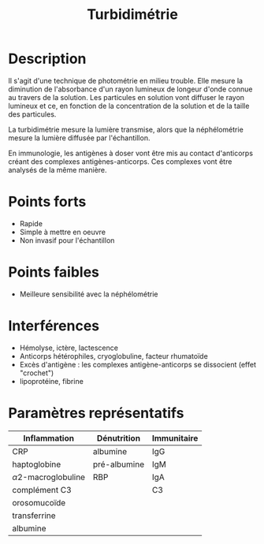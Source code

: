 #+title: Turbidimétrie
#+options: toc:nil
#+filetags: medecine biochimie technique
* Description
Il s'agit d'une technique de photométrie en milieu trouble. Elle mesure la diminution de l'absorbance d'un rayon lumineux de longeur d'onde connue au travers de la solution.
Les particules en solution vont diffuser le rayon lumineux et ce, en fonction de la concentration de la solution et de la taille des particules.

La turbidimétrie mesure la lumière transmise, alors que la néphélométrie mesure la lumière diffusée par l'échantillon.

En immunologie, les antigènes à doser vont être mis au contact d'anticorps créant des complexes antigènes-anticorps. Ces complexes vont être analysés de la même manière.

* Points forts
- Rapide
- Simple à mettre en oeuvre
- Non invasif pour l'échantillon
* Points faibles
- Meilleure sensibilité avec la néphélométrie
* Interférences
- Hémolyse,  ictère, lactescence
- Anticorps hétérophiles, cryoglobuline, facteur rhumatoïde
- Excès d'antigène : les complexes antigène-anticorps se dissocient (effet "crochet")
- lipoprotéine, fibrine
* Paramètres représentatifs
| Inflammation           | Dénutrition  | Immunitaire |
|------------------------+--------------+-------------|
| CRP                    | albumine     | IgG         |
| haptoglobine           | pré-albumine | IgM         |
| \alpha2-macroglobuline | RBP          | IgA         |
| complément C3          |              | C3          |
| orosomucoïde           |              |             |
| transferrine           |              |             |
| albumine               |              |             |
